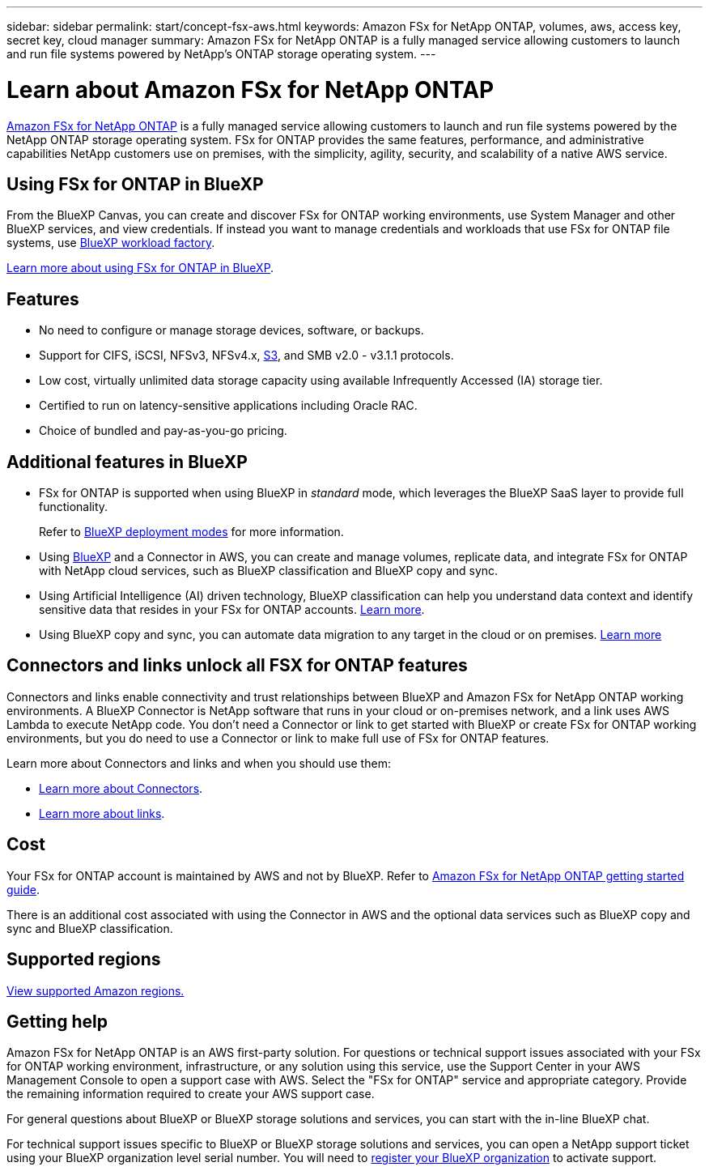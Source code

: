 ---
sidebar: sidebar
permalink: start/concept-fsx-aws.html
keywords: Amazon FSx for NetApp ONTAP, volumes, aws, access key, secret key, cloud manager
summary: Amazon FSx for NetApp ONTAP is a fully managed service allowing customers to launch and run file systems powered by NetApp's ONTAP storage operating system.
---

= Learn about Amazon FSx for NetApp ONTAP
:hardbreaks:
:nofooter:
:icons: font
:linkattrs:
:imagesdir: ../media/

[.lead]
link:https://docs.aws.amazon.com/fsx/latest/ONTAPGuide/what-is-fsx-ontap.html[Amazon FSx for NetApp ONTAP^] is a fully managed service allowing customers to launch and run file systems powered by the NetApp ONTAP storage operating system. FSx for ONTAP provides the same features, performance, and administrative capabilities NetApp customers use on premises, with the simplicity, agility, security, and scalability of a native AWS service.

== Using FSx for ONTAP in BlueXP
From the BlueXP Canvas, you can create and discover FSx for ONTAP working environments, use System Manager and other BlueXP services, and view credentials. If instead you want to manage credentials and workloads that use FSx for ONTAP file systems, use https://docs.netapp.com/us-en/workload-fsx-ontap/index.html[BlueXP workload factory^].

link:../use/task-creating-fsx-working-environment.html[Learn more about using FSx for ONTAP in BlueXP^].

== Features

* No need to configure or manage storage devices, software, or backups.
* Support for CIFS, iSCSI, NFSv3, NFSv4.x, https://docs.netapp.com/us-en/ontap/s3-config/ontap-version-support-s3-concept.html[S3^], and SMB v2.0 - v3.1.1 protocols.
* Low cost, virtually unlimited data storage capacity using available Infrequently Accessed (IA) storage tier.
* Certified to run on latency-sensitive applications including Oracle RAC.
* Choice of bundled and pay-as-you-go pricing.

== Additional features in BlueXP

* FSx for ONTAP is supported when using BlueXP in _standard_ mode, which leverages the BlueXP SaaS layer to provide full functionality. 
+
Refer to link:https://docs.netapp.com/us-en/bluexp-setup-admin/concept-modes.html[BlueXP deployment modes^] for more information. 

* Using link:https://docs.netapp.com/us-en/bluexp-family/[BlueXP^] and a Connector in AWS, you can create and manage volumes, replicate data, and integrate FSx for ONTAP with NetApp cloud services, such as BlueXP classification and BlueXP copy and sync.

* Using Artificial Intelligence (AI) driven technology, BlueXP classification can help you understand data context and identify sensitive data that resides in your FSx for ONTAP accounts. https://docs.netapp.com/us-en/bluexp-classification/concept-cloud-compliance.html[Learn more^].

* Using BlueXP copy and sync, you can automate data migration to any target in the cloud or on premises. https://docs.netapp.com/us-en/bluexp-copy-sync/concept-cloud-sync.html[Learn more^]

== Connectors and links unlock all FSX for ONTAP features
Connectors and links enable connectivity and trust relationships between BlueXP and Amazon FSx for NetApp ONTAP working environments. A BlueXP Connector is NetApp software that runs in your cloud or on-premises network, and a link uses AWS Lambda to execute NetApp code. You don't need a Connector or link to get started with BlueXP or create FSx for ONTAP working environments, but you do need to use a Connector or link to make full use of FSx for ONTAP features.

Learn more about Connectors and links and when you should use them:

* https://docs.netapp.com/us-en/bluexp-setup-admin/concept-connectors.html[Learn more about Connectors^].
* https://docs.netapp.com/us-en/workload-fsx-ontap/links-overview.html[Learn more about links^].

== Cost

Your FSx for ONTAP account is maintained by AWS and not by BlueXP. Refer to https://docs.aws.amazon.com/fsx/latest/ONTAPGuide/what-is-fsx-ontap.html[Amazon FSx for NetApp ONTAP getting started guide^].

There is an additional cost associated with using the Connector in AWS and the optional data services such as BlueXP copy and sync and BlueXP classification.

== Supported regions

https://aws.amazon.com/about-aws/global-infrastructure/regional-product-services/[View supported Amazon regions.^]

== Getting help

Amazon FSx for NetApp ONTAP is an AWS first-party solution. For questions or technical support issues associated with your FSx for ONTAP working environment, infrastructure, or any solution using this service, use the Support Center in your AWS Management Console to open a support case with AWS. Select the "FSx for ONTAP" service and appropriate category. Provide the remaining information required to create your AWS support case.

For general questions about BlueXP or BlueXP storage solutions and services, you can start with the in-line BlueXP chat.

For technical support issues specific to BlueXP or BlueXP storage solutions and services,  you can open a NetApp support ticket using your BlueXP organization level serial number. You will need to link:https://docs.netapp.com/us-en/bluexp-fsx-ontap/support/task-support-registration.html[register your BlueXP organization^] to activate support.